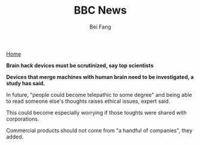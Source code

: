 #+TITLE: BBC News
#+AUTHOR: Bei Fang
#+HTML_HEAD: <link rel="stylesheet" type="text/css" href="../style.css"/>
#+OPTIONS: ^:nil
[[https://adeepmind.github.io/index.html][Home]]

*Brain hack devices must be scrutinized, say top scientists*

*Devices that merge machines with human brain need to be investigated,
a study has said.*

In future, "people could become telepathic to some degree" and being
able to read someone else's thoughts raises ethical issues, expert said.

This could become especially worrying if those toughts were shared with
corporations.

Commercial products should not come from "a handful of companies", they added.


